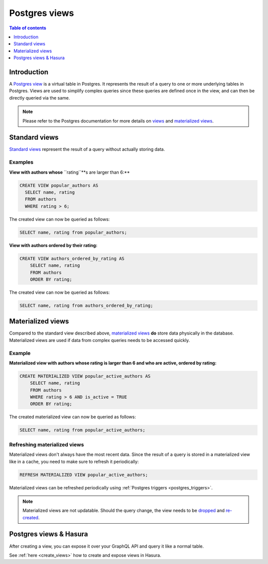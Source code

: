 .. meta::
   :description: Use Postgres views with Hasura
   :keywords: hasura, docs, postgres, views

.. _postgres_views:

Postgres views
==============

.. contents:: Table of contents
  :backlinks: none
  :depth: 1
  :local:

Introduction
------------

A `Postgres view <https://www.postgresql.org/docs/current/sql-createview.html>`__ is a virtual table in Postgres. It represents the result of a query to one or more underlying tables in Postgres.
Views are used to simplify complex queries since these queries are defined once in the view, and can then be directly queried via the same.

.. note::

  Please refer to the Postgres documentation for more details on `views <https://www.postgresql.org/docs/current/sql-createview.html>`__ and `materialized views <https://www.postgresql.org/docs/current/rules-materializedviews.html>`__.

Standard views
--------------

`Standard views <https://www.postgresql.org/docs/current/sql-createview.html>`__ represent the result of a query without actually storing data.

Examples
********

**View with authors whose** ``rating``**s are larger than 6:**

.. code-block:: sql

  CREATE VIEW popular_authors AS
    SELECT name, rating
    FROM authors
    WHERE rating > 6;

The created view can now be queried as follows:

.. code-block:: sql

  SELECT name, rating from popular_authors;

**View with authors ordered by their rating:**

.. code-block:: sql

  CREATE VIEW authors_ordered_by_rating AS
      SELECT name, rating
      FROM authors
      ORDER BY rating;

The created view can now be queried as follows:

.. code-block:: sql

  SELECT name, rating from authors_ordered_by_rating;

Materialized views
------------------

Compared to the standard view described above, `materialized views <https://www.postgresql.org/docs/current/rules-materializedviews.html>`__ **do** store data physically in the database.
Materialized views are used if data from complex queries needs to be accessed quickly. 

Example
*******

.. _pg_materialized_view_example:

**Materialized view with authors whose rating is larger than 6 and who are active, ordered by rating:**

.. code-block:: sql

  CREATE MATERIALIZED VIEW popular_active_authors AS
      SELECT name, rating
      FROM authors
      WHERE rating > 6 AND is_active = TRUE
      ORDER BY rating;

The created materialized view can now be queried as follows:

.. code-block:: sql

  SELECT name, rating from popular_active_authors;

Refreshing materialized views
*****************************

Materialized views don't always have the most recent data. 
Since the result of a query is stored in a materialized view like in a cache, you need to make sure to refresh it periodically:

.. code-block:: sql

  REFRESH MATERIALIZED VIEW popular_active_authors;

Materialized views can be refreshed periodically using :ref:`Postgres triggers <postgres_triggers>`.

.. note::

  Materialized views are not updatable. Should the query change, the view needs to be `dropped <https://www.postgresql.org/docs/current/sql-dropmaterializedview.html>`__ and `re-created <https://www.postgresql.org/docs/current/rules-materializedviews.html>`__.

Postgres views & Hasura
-----------------------

After creating a view, you can expose it over your GraphQL API and query it like a normal table.

See :ref:`here <create_views>` how to create and expose views in Hasura.
